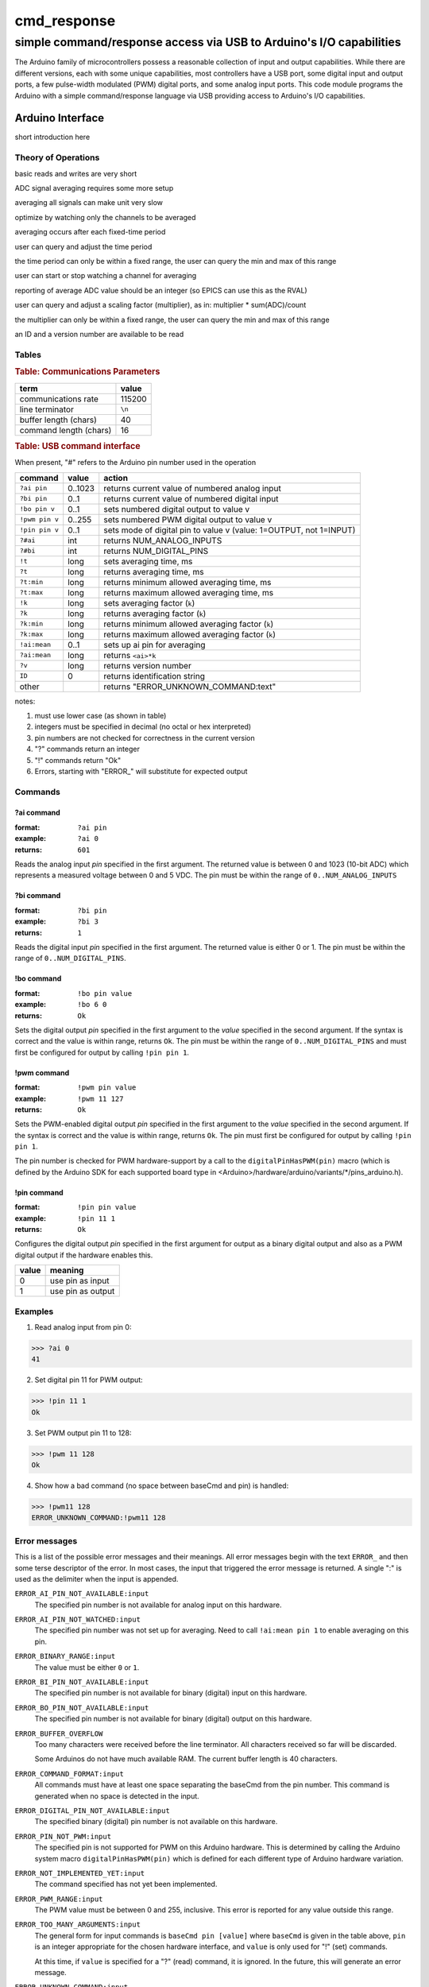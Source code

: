 .. $Id$

==============================================
cmd_response
==============================================

----------------------------------------------------------------------
simple command/response access via USB to Arduino's I/O capabilities
----------------------------------------------------------------------

.. rst2pdf -o cmd_response.pdf \
   --header="cmd_response 2013-09-16" \
   --footer="Page ###Page###" \
   cmd_response.rst

The Arduino family of microcontrollers possess a reasonable
collection of input and output capabilities.  While there are
different versions, each with some unique capabilities, most
controllers have a USB port, some digital input and output ports,
a few pulse-width modulated (PWM) digital ports, and some analog
input ports.  This code module programs the Arduino with a 
simple command/response language via USB providing access to 
Arduino's I/O capabilities.

Arduino Interface
====================

short introduction here

Theory of Operations
+++++++++++++++++++++

.. TODO:

basic reads and writes are very short

ADC signal averaging requires some more setup

averaging all signals can make unit very slow

optimize by watching only the channels to be averaged

averaging occurs after each fixed-time period

user can query and adjust the time period

the time period can only be within a fixed range,
the user can query the min and max of this range

user can start or stop watching a channel for averaging

reporting of average ADC value should be an integer 
(so EPICS can use this as the RVAL)

user can query and adjust a scaling factor (multiplier), as in: 
multiplier * sum(ADC)/count

the multiplier can only be within a fixed range,
the user can query the min and max of this range

an ID and a version number are available to be read

Tables
+++++++++

.. rubric:: Table: Communications Parameters

======================   ========
term                     value
======================   ========
communications rate      115200
line terminator          ``\n``
buffer length (chars)    40
command length (chars)   16
======================   ========

.. rubric:: Table: USB command interface

When present, "#" refers to the Arduino pin number used in the operation
  
================  ========  =====================================================================
command           value     action
================  ========  =====================================================================
``?ai pin``       0..1023   returns current value of numbered analog input
``?bi pin``       0..1      returns current value of numbered digital input
``!bo pin v``     0..1      sets numbered digital output to value v
``!pwm pin v``    0..255    sets numbered PWM digital output to value v
``!pin pin v``    0..1      sets mode of digital pin to value v (value: 1=OUTPUT, not 1=INPUT)
``?#ai``	  int	    returns NUM_ANALOG_INPUTS
``?#bi``	  int 	    returns NUM_DIGITAL_PINS
``!t``		  long 	    sets averaging time, ms
``?t``		  long 	    returns averaging time, ms
``?t:min``	  long 	    returns minimum allowed averaging time, ms
``?t:max``	  long 	    returns maximum allowed averaging time, ms
``!k``		  long 	    sets averaging factor (``k``)
``?k``		  long 	    returns averaging factor (``k``)
``?k:min``	  long 	    returns minimum allowed averaging factor (``k``)
``?k:max``	  long 	    returns maximum allowed averaging factor (``k``)
``!ai:mean``	  0..1 	    sets up ai pin for averaging
``?ai:mean``	  long 	    returns ``<ai>*k``
``?v``		  long 	    returns version number
``ID``		  0 	    returns identification string
other             ..        returns "ERROR_UNKNOWN_COMMAND:text"
================  ========  =====================================================================

.. possible new commands
   ``?#ai``      returns NUM_ANALOG_INPUTS
   ``?#bi``      returns NUM_DIGITAL_PINS
   ``!t``        sets averaging time, ms
   ``?t``        returns averaging time, ms
   ``?t:min``    returns minimum allowed averaging time, ms
   ``?t:max``    returns maximum allowed averaging time, ms
   ``!k``        sets averaging factor (``k``)
   ``?k``        returns averaging factor (``k``)
   ``?k:min``    returns minimum allowed averaging factor (``k``)
   ``?k:max``    returns maximum allowed averaging factor (``k``)
   ``!ai:mean``  sets up ai pin for averaging
   ``?ai:mean``  returns ``<ai>*k``
   ``?v``        returns version number
   ``ID``        returns identification string

notes: 

#. must use lower case (as shown in table)
#. integers must be specified in decimal (no octal or hex interpreted)
#. pin numbers are not checked for correctness in the current version
#. "?" commands return an integer
#. "!" commands return "Ok"
#. Errors, starting with "ERROR_" will substitute for expected output

Commands
+++++++++++

?ai command
----------------

:format:  ``?ai pin``
:example: ``?ai 0``
:returns: ``601``

Reads the analog input *pin* specified in the first argument.
The returned value is between 0 and 1023 (10-bit ADC) which represents
a measured voltage between 0 and 5 VDC.
The pin must be within the range of ``0..NUM_ANALOG_INPUTS``

?bi command
----------------

:format:  ``?bi pin``
:example: ``?bi 3``
:returns: ``1``

Reads the digital input *pin* specified in the first argument.
The returned value is either 0 or 1.
The pin must be within the range of ``0..NUM_DIGITAL_PINS``.

!bo command
----------------

:format:  ``!bo pin value``
:example: ``!bo 6 0``
:returns: ``Ok``

Sets the digital output *pin* specified in the first argument 
to the *value* specified in the second argument.  If the syntax
is correct and the value is within range, returns ``Ok``.  
The pin must be within the range of ``0..NUM_DIGITAL_PINS``
and must first be configured for output by calling ``!pin pin 1``.

!pwm command
----------------

:format:  ``!pwm pin value``
:example: ``!pwm 11 127``
:returns: ``Ok``

Sets the PWM-enabled digital output *pin* specified in the first argument 
to the *value* specified in the second argument.  If the syntax
is correct and the value is within range, returns ``Ok``.  
The pin must first be configured for output by calling ``!pin pin 1``.

The pin number is checked for PWM hardware-support by a call to the
``digitalPinHasPWM(pin)`` macro (which is defined by the Arduino SDK 
for each supported board type in <Arduino>/hardware/arduino/variants/*/pins_arduino.h).

!pin command
----------------

:format:  ``!pin pin value``
:example: ``!pin 11 1``
:returns: ``Ok``

Configures the digital output *pin* specified in the first argument 
for output as a binary digital output and also as a PWM digital
output if the hardware enables this.

======  =================
value   meaning
======  =================
0       use pin as input
1       use pin as output
======  =================

.. document each of these commands
   ?#ai	     int       returns NUM_ANALOG_INPUTS
   ?#bi	     int       returns NUM_DIGITAL_PINS
   !t	     long      sets averaging time, ms
   ?t	     long      returns averaging time, ms
   ?t:min    long      returns minimum allowed averaging time, ms
   ?t:max    long      returns maximum allowed averaging time, ms
   !k	     long      sets averaging factor (``k``)
   ?k	     long      returns averaging factor (``k``)
   ?k:min    long      returns minimum allowed averaging factor (``k``)
   ?k:max    long      returns maximum allowed averaging factor (``k``)
   !ai:mean  0..1      sets up ai pin for averaging
   ?ai:mean  long      returns ``<ai>*k``
   ?v	     long      returns version number
   ID	     0         returns identification string

Examples
+++++++++++

1. Read analog input from pin 0:

>>> ?ai 0
41

2. Set digital pin 11 for PWM output:

>>> !pin 11 1
Ok

3. Set PWM output pin 11 to 128:

>>> !pwm 11 128
Ok

4. Show how a bad command (no space between baseCmd and pin) is handled:

>>> !pwm11 128
ERROR_UNKNOWN_COMMAND:!pwm11 128


Error messages
++++++++++++++++++++++

This is a list of the possible error messages and their meanings.
All error messages begin with the text ``ERROR_`` and then some 
terse descriptor of the error.
In most cases, the input that triggered the error message is 
returned.  A single ":" is used as the delimiter when the input is appended.

``ERROR_AI_PIN_NOT_AVAILABLE:input``
   The specified pin number is not available for 
   analog input on this hardware.

``ERROR_AI_PIN_NOT_WATCHED:input``
   The specified pin number was not set up for averaging.
   Need to call ``!ai:mean pin 1`` to enable averaging on this pin.

``ERROR_BINARY_RANGE:input``
  The value must be either ``0`` or ``1``.

``ERROR_BI_PIN_NOT_AVAILABLE:input``
   The specified pin number is not available for 
   binary (digital) input on this hardware.

``ERROR_BO_PIN_NOT_AVAILABLE:input``
   The specified pin number is not available for 
   binary (digital) output on this hardware.

``ERROR_BUFFER_OVERFLOW``
  Too many characters were received before the line terminator.
  All characters received so far will be discarded.
  
  Some Arduinos do not have much available RAM.
  The current buffer length is 40 characters.

``ERROR_COMMAND_FORMAT:input``
  All commands must have at least one space separating the baseCmd from 
  the pin number.  This command is generated when no space is detected
  in the input.

``ERROR_DIGITAL_PIN_NOT_AVAILABLE:input``
  The specified binary (digital) pin number is 
  not available on this hardware.

``ERROR_PIN_NOT_PWM:input``
  The specified pin is not supported for PWM on this Arduino hardware.
  This is determined by calling the Arduino system macro 
  ``digitalPinHasPWM(pin)`` which is defined for each different type 
  of Arduino hardware variation.

``ERROR_NOT_IMPLEMENTED_YET:input``
  The command specified has not yet been implemented.

``ERROR_PWM_RANGE:input``
  The PWM value must be between 0 and 255, inclusive.
  This error is reported for any value outside this range.

``ERROR_TOO_MANY_ARGUMENTS:input``
  The general form for input commands is ``baseCmd pin [value]``
  where ``baseCmd`` is given in the table above, ``pin`` is an 
  integer appropriate for the chosen hardware interface, and
  ``value`` is only used for "!" (set) commands.
  
  At this time, if ``value`` is specified for a "?" (read) command,
  it is ignored.  In the future, this will generate an error message.

``ERROR_UNKNOWN_COMMAND:input``
  The input was not recognized as a valid command.
  One reason for this might be the use of upper case.
  Other possibilities exist.

..
	EPICS Streams protocol
	=======================

	========  ================================================
	protocol  meaning
	========  ================================================
	ai(pin)   read analogRead(pin) into the record's RVAL
	bi(pin)   read digitalRead(pin) into the record's VAL
	bo(pin)   write digitalWrite(pin) from the record's VAL
	pwm(pin)  write analogWrite(pin) from the record's RVAL
	========  ================================================

	.. note:: For the ``bo`` and ``pwm`` protocols, the selected
	   pin will be configured by that protocol for output during
	   record initialization.
